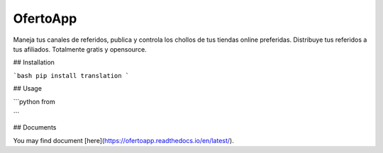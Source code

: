 OfertoApp
=========
Maneja tus canales de referidos, publica y controla los chollos de tus tiendas online preferidas. Distribuye tus referidos a tus afiliados. Totalmente gratis y opensource.

.. image:: https://img.shields.io/badge/php-7.0%2B-green .. image:: https://img.shields.io/badge/Symfony-4.0-green .. image:: https://img.shields.io/badge/license-MIT-green

.. image:: https://raw.githubusercontent.com/VGzsysadm/OfertoApp/master/public/logo_transparent.png

## Installation

```bash
pip install translation
```

## Usage

```python
from 


```

## Documents

You may find document [here](https://ofertoapp.readthedocs.io/en/latest/).
